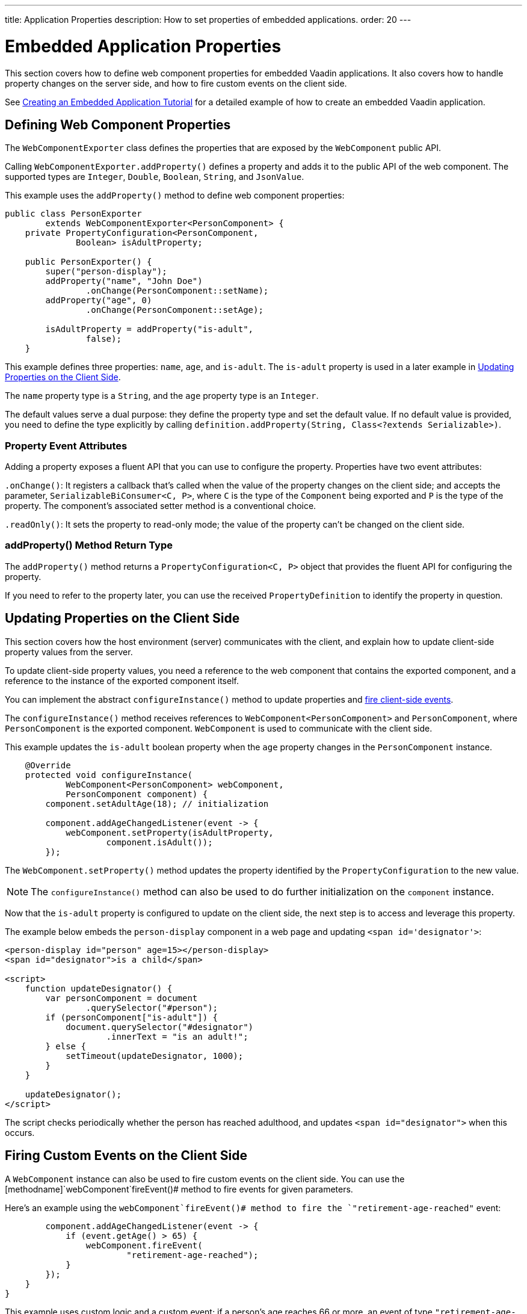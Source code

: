 ---
title: Application Properties
description: How to set properties of embedded applications.
order: 20
---


= Embedded Application Properties

This section covers how to define web component properties for embedded Vaadin applications. It also covers how to handle property changes on the server side, and how to fire custom events on the client side.

See <<exporter#,Creating an Embedded Application Tutorial>> for a detailed example of how to create an embedded Vaadin application.


== Defining Web Component Properties

The [classname]`WebComponentExporter` class defines the properties that are exposed by the [classname]`WebComponent` public API.

Calling [methodname]`WebComponentExporter.addProperty()` defines a property and adds it to the public API of the web component. The supported types are `Integer`, `Double`, `Boolean`, `String`, and `JsonValue`.

This example uses the [methodname]`addProperty()` method to define web component properties:

[source,java]
----
public class PersonExporter
        extends WebComponentExporter<PersonComponent> {
    private PropertyConfiguration<PersonComponent,
              Boolean> isAdultProperty;

    public PersonExporter() {
        super("person-display");
        addProperty("name", "John Doe")
                .onChange(PersonComponent::setName);
        addProperty("age", 0)
                .onChange(PersonComponent::setAge);

        isAdultProperty = addProperty("is-adult",
                false);
    }
----

This example defines three properties: `name`, `age`, and `is-adult`. The `is-adult` property is used in a later example in <<Updating Properties on the Client Side>>.

The `name` property type is a `String`, and the `age` property type is an `Integer`.

The default values serve a dual purpose: they define the property type and set the default value. If no default value is provided, you need to define the type explicitly by calling [methodname]`definition.addProperty(String, Class<?extends Serializable>)`.


=== Property Event Attributes

Adding a property exposes a fluent API that you can use to configure the property. Properties have two event attributes:

[methodname]`.onChange()`: It registers a callback that's called when the value of the property changes on the client side; and accepts the parameter, `SerializableBiConsumer<C, P>`, where `C` is the type of the [classname]`Component` being exported and `P` is the type of the property. The component's associated setter method is a conventional choice.

[methodname]`.readOnly()`: It sets the property to read-only mode; the value of the property can't be changed on the client side.

pass:[<!-- vale Vaadin.HeadingCase = NO -->]


=== addProperty() Method Return Type

pass:[<!-- vale Vaadin.HeadingCase = YES -->]

The [methodname]`addProperty()` method returns a [classname]`PropertyConfiguration<C, P>` object that provides the fluent API for configuring the property.

If you need to refer to the property later, you can use the received [classname]`PropertyDefinition` to identify the property in question.


== Updating Properties on the Client Side

This section covers how the host environment (server) communicates with the client, and explain how to update client-side property values from the server.

To update client-side property values, you need a reference to the web component that contains the exported component, and a reference to the instance of the exported component itself.

You can implement the abstract [methodname]`configureInstance()` method to update properties and <<firing-custom-events-on-the-client-side,fire client-side events>>.

The [methodname]`configureInstance()` method receives references to [classname]`WebComponent<PersonComponent>` and [classname]`PersonComponent`, where [classname]`PersonComponent` is the exported component.
[classname]`WebComponent` is used to communicate with the client side.

This example updates the `is-adult` boolean property when the `age` property changes in the [classname]`PersonComponent` instance.


[source,java]
----
    @Override
    protected void configureInstance(
            WebComponent<PersonComponent> webComponent,
            PersonComponent component) {
        component.setAdultAge(18); // initialization

        component.addAgeChangedListener(event -> {
            webComponent.setProperty(isAdultProperty,
                    component.isAdult());
        });
----

The [methodname]`WebComponent.setProperty()` method updates the property identified by the [classname]`PropertyConfiguration` to the new value.

[NOTE]
The [methodname]`configureInstance()` method can also be used to do further initialization on the [classname]`component` instance.

Now that the `is-adult` property is configured to update on the client side, the next step is to access and leverage this property.

The example below embeds the `person-display` component in a web page and updating `<span id='designator'>`:

[source,html]
----
<person-display id="person" age=15></person-display>
<span id="designator">is a child</span>

<script>
    function updateDesignator() {
        var personComponent = document
                .querySelector("#person");
        if (personComponent["is-adult"]) {
            document.querySelector("#designator")
                    .innerText = "is an adult!";
        } else {
            setTimeout(updateDesignator, 1000);
        }
    }

    updateDesignator();
</script>
----

The script checks periodically whether the person has reached adulthood, and updates `<span id="designator">` when this occurs.


== Firing Custom Events on the Client Side

A [classname]`WebComponent` instance can also be used to fire custom events on the client side. You can use the [methodname]`webComponent`fireEvent()# method to fire events for given parameters.

Here's an example using the [methodname]`webComponent`fireEvent()# method to fire the `"retirement-age-reached"` event:

[source,java]
----
        component.addAgeChangedListener(event -> {
            if (event.getAge() > 65) {
                webComponent.fireEvent(
                        "retirement-age-reached");
            }
        });
    }
}
----

This example uses custom logic and a custom event; if a person's age reaches 66 or more, an event of type `"retirement-age-reached"` is fired on the client side.

The [methodname]`fireEvent()` method has three variants:

- [methodname]`fireEvent(String)`
- [methodname]`fireEvent(String, JsonValue)`
- [methodname]`fireEvent(String, JsonValue, EventOptions)`

The parameters are:

- `String`: the name or `type` of the event;
- `JsonValue`: a custom JSON object set as the value of the `detail` key in the client-side event; and
- `EventOptions`: to configure the `bubbles`, `cancelable`, and `composed` event options.

See https://developer.mozilla.org/en-US/docs/Web/API/CustomEvent[CustomEvent] in the MDN documentation for more information about these parameters.


The final step is to update the `<span>` tag with the event results. This example is updating `<span id="designator">` with the `"retirement-age-reached"` event result:

[source,html]
----
<person-display id="person" age=15></person-display>
<span id="designator">is a child</span>

<script>
    var personComponent = document
            .querySelector("#person");

    personComponent.addEventListener(
            "retirement-age-reached", function(event) {
        document.querySelector("#designator")
                .innerText = "is allowed to retire!";
    });
</script>
----


[discussion-id]`B05162A1-925B-49C2-8550-E1FC8CDCC19D`

++++
<style>
[class^=PageHeader-module--descriptionContainer] {display: none;}
</style>
++++
